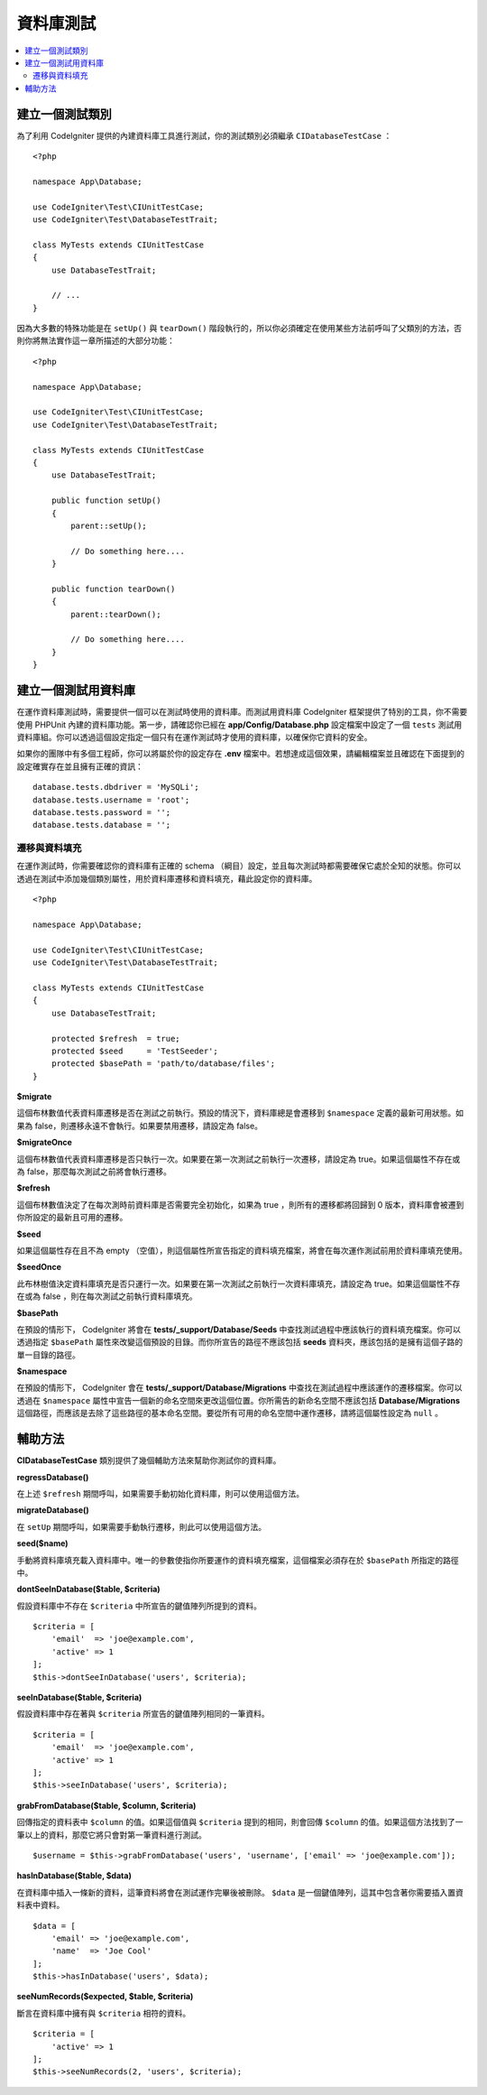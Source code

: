 =====================
資料庫測試
=====================

.. contents::
    :local:
    :depth: 2

建立一個測試類別
===================

為了利用 CodeIgniter 提供的內建資料庫工具進行測試，你的測試類別必須繼承 ``CIDatabaseTestCase`` ：

::

    <?php

    namespace App\Database;

    use CodeIgniter\Test\CIUnitTestCase;
    use CodeIgniter\Test\DatabaseTestTrait;

    class MyTests extends CIUnitTestCase
    {
        use DatabaseTestTrait;

        // ...
    }

因為大多數的特殊功能是在 ``setUp()`` 與 ``tearDown()`` 階段執行的，所以你必須確定在使用某些方法前呼叫了父類別的方法，否則你將無法實作這一章所描述的大部分功能：

::

    <?php

    namespace App\Database;

    use CodeIgniter\Test\CIUnitTestCase;
    use CodeIgniter\Test\DatabaseTestTrait;

    class MyTests extends CIUnitTestCase
    {
        use DatabaseTestTrait;

        public function setUp()
        {
            parent::setUp();

            // Do something here....
        }

        public function tearDown()
        {
            parent::tearDown();

            // Do something here....
        }
    }

建立一個測試用資料庫
==========================

在運作資料庫測試時，需要提供一個可以在測試時使用的資料庫。而測試用資料庫 CodeIgniter 框架提供了特別的工具，你不需要使用 PHPUnit 內建的資料庫功能。第一步，請確認你已經在  **app/Config/Database.php** 設定檔案中設定了一個 ``tests``  測試用資料庫組。你可以透過這個設定指定一個只有在運作測試時才使用的資料庫，以確保你它資料的安全。

如果你的團隊中有多個工程師，你可以將屬於你的設定存在 **.env** 檔案中。若想達成這個效果，請編輯檔案並且確認在下面提到的設定確實存在並且擁有正確的資訊：

::

    database.tests.dbdriver = 'MySQLi';
    database.tests.username = 'root';
    database.tests.password = '';
    database.tests.database = '';

遷移與資料填充
--------------------

在運作測試時，你需要確認你的資料庫有正確的 schema （綱目）設定，並且每次測試時都需要確保它處於全知的狀態。你可以透過在測試中添加幾個類別屬性，用於資料庫遷移和資料填充，藉此設定你的資料庫。

::

    <?php

    namespace App\Database;

    use CodeIgniter\Test\CIUnitTestCase;
    use CodeIgniter\Test\DatabaseTestTrait;

    class MyTests extends CIUnitTestCase
    {
        use DatabaseTestTrait;

        protected $refresh  = true;
        protected $seed     = 'TestSeeder';
        protected $basePath = 'path/to/database/files';
    }

**$migrate**

這個布林數值代表資料庫遷移是否在測試之前執行。預設的情況下，資料庫總是會遷移到 ``$namespace`` 定義的最新可用狀態。如果為 false，則遷移永遠不會執行。如果要禁用遷移，請設定為 false。

**$migrateOnce**

這個布林數值代表資料庫遷移是否只執行一次。如果要在第一次測試之前執行一次遷移，請設定為 true。如果這個屬性不存在或為 false，那麼每次測試之前將會執行遷移。

**$refresh**

這個布林數值決定了在每次測時前資料庫是否需要完全初始化，如果為 true ，則所有的遷移都將回歸到 0 版本，資料庫會被遷到你所設定的最新且可用的遷移。

**$seed**

如果這個屬性存在且不為 empty （空值），則這個屬性所宣告指定的資料填充檔案，將會在每次運作測試前用於資料庫填充使用。

**$seedOnce**

此布林樹值決定資料庫填充是否只運行一次。如果要在第一次測試之前執行一次資料庫填充，請設定為 true。如果這個屬性不存在或為 false ，則在每次測試之前執行資料庫填充。

**$basePath**

在預設的情形下， CodeIgniter 將會在 **tests/_support/Database/Seeds** 中查找測試過程中應該執行的資料填充檔案。你可以透過指定 ``$basePath`` 屬性來改變這個預設的目錄。而你所宣告的路徑不應該包括 **seeds** 資料夾，應該包括的是擁有這個子路的單一目錄的路徑。

**$namespace**

在預設的情形下， CodeIgniter 會在 **tests/_support/Database/Migrations** 中查找在測試過程中應該運作的遷移檔案。你可以透過在 ``$namespace`` 屬性中宣告一個新的命名空間來更改這個位置。你所需告的新命名空間不應該包括 **Database/Migrations** 這個路徑，而應該是去除了這些路徑的基本命名空間。要從所有可用的命名空間中運作遷移，請將這個屬性設定為 ``null`` 。

輔助方法
==============

**CIDatabaseTestCase** 類別提供了幾個輔助方法來幫助你測試你的資料庫。

**regressDatabase()**


在上述 ``$refresh`` 期間呼叫，如果需要手動初始化資料庫，則可以使用這個方法。

**migrateDatabase()**

在 ``setUp`` 期間呼叫，如果需要手動執行遷移，則此可以使用這個方法。

**seed($name)**

手動將資料庫填充載入資料庫中。唯一的參數使指你所要運作的資料填充檔案，這個檔案必須存在於 ``$basePath`` 所指定的路徑中。

**dontSeeInDatabase($table, $criteria)**

假設資料庫中不存在 ``$criteria`` 中所宣告的鍵值陣列所提到的資料。

::

    $criteria = [
        'email'  => 'joe@example.com',
        'active' => 1
    ];
    $this->dontSeeInDatabase('users', $criteria);

**seeInDatabase($table, $criteria)**

假設資料庫中存在著與 ``$criteria`` 所宣告的鍵值陣列相同的一筆資料。

::

    $criteria = [
        'email'  => 'joe@example.com',
        'active' => 1
    ];
    $this->seeInDatabase('users', $criteria);

**grabFromDatabase($table, $column, $criteria)**

回傳指定的資料表中 ``$column`` 的值。如果這個值與 ``$criteria`` 提到的相同，則會回傳 ``$column`` 的值。如果這個方法找到了一筆以上的資料，那麼它將只會對第一筆資料進行測試。

::


    $username = $this->grabFromDatabase('users', 'username', ['email' => 'joe@example.com']);

**hasInDatabase($table, $data)**

在資料庫中插入一條新的資料，這筆資料將會在測試運作完畢後被刪除。 ``$data`` 是一個鍵值陣列，這其中包含著你需要插入置資料表中資料。

::

    $data = [
        'email' => 'joe@example.com',
        'name'  => 'Joe Cool'
    ];
    $this->hasInDatabase('users', $data);

**seeNumRecords($expected, $table, $criteria)**

斷言在資料庫中擁有與 ``$criteria`` 相符的資料。

::

    $criteria = [
        'active' => 1
    ];
    $this->seeNumRecords(2, 'users', $criteria);